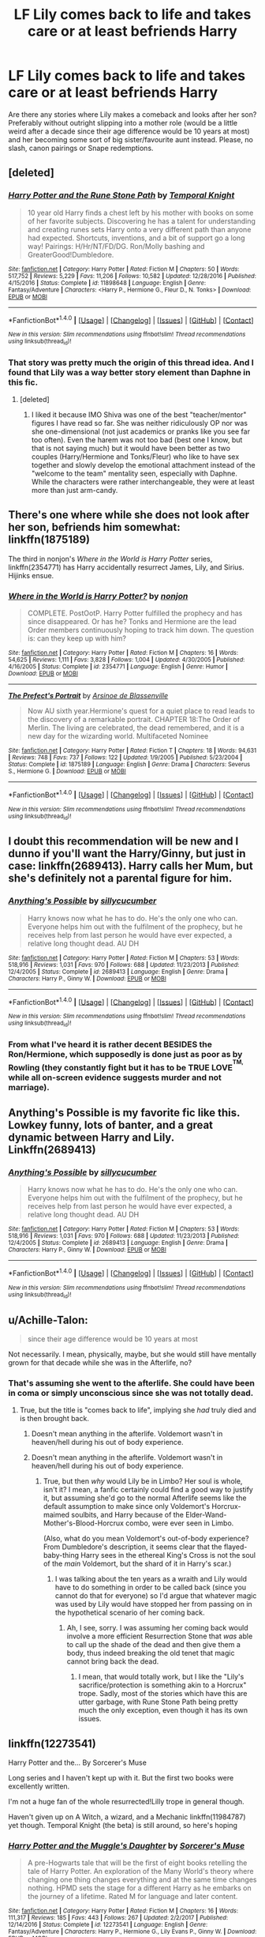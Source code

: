 #+TITLE: LF Lily comes back to life and takes care or at least befriends Harry

* LF Lily comes back to life and takes care or at least befriends Harry
:PROPERTIES:
:Author: Hellstrike
:Score: 9
:DateUnix: 1518986148.0
:DateShort: 2018-Feb-19
:FlairText: Request
:END:
Are there any stories where Lily makes a comeback and looks after her son? Preferably without outright slipping into a mother role (would be a little weird after a decade since their age difference would be 10 years at most) and her becoming some sort of big sister/favourite aunt instead. Please, no slash, canon pairings or Snape redemptions.


** [deleted]
:PROPERTIES:
:Score: 5
:DateUnix: 1518986494.0
:DateShort: 2018-Feb-19
:END:

*** [[http://www.fanfiction.net/s/11898648/1/][*/Harry Potter and the Rune Stone Path/*]] by [[https://www.fanfiction.net/u/1057022/Temporal-Knight][/Temporal Knight/]]

#+begin_quote
  10 year old Harry finds a chest left by his mother with books on some of her favorite subjects. Discovering he has a talent for understanding and creating runes sets Harry onto a very different path than anyone had expected. Shortcuts, inventions, and a bit of support go a long way! Pairings: H/Hr/NT/FD/DG. Ron/Molly bashing and GreaterGood!Dumbledore.
#+end_quote

^{/Site/: [[http://www.fanfiction.net/][fanfiction.net]] *|* /Category/: Harry Potter *|* /Rated/: Fiction M *|* /Chapters/: 50 *|* /Words/: 517,752 *|* /Reviews/: 5,229 *|* /Favs/: 11,206 *|* /Follows/: 10,582 *|* /Updated/: 12/28/2016 *|* /Published/: 4/15/2016 *|* /Status/: Complete *|* /id/: 11898648 *|* /Language/: English *|* /Genre/: Fantasy/Adventure *|* /Characters/: <Harry P., Hermione G., Fleur D., N. Tonks> *|* /Download/: [[http://www.ff2ebook.com/old/ffn-bot/index.php?id=11898648&source=ff&filetype=epub][EPUB]] or [[http://www.ff2ebook.com/old/ffn-bot/index.php?id=11898648&source=ff&filetype=mobi][MOBI]]}

--------------

*FanfictionBot*^{1.4.0} *|* [[[https://github.com/tusing/reddit-ffn-bot/wiki/Usage][Usage]]] | [[[https://github.com/tusing/reddit-ffn-bot/wiki/Changelog][Changelog]]] | [[[https://github.com/tusing/reddit-ffn-bot/issues/][Issues]]] | [[[https://github.com/tusing/reddit-ffn-bot/][GitHub]]] | [[[https://www.reddit.com/message/compose?to=tusing][Contact]]]

^{/New in this version: Slim recommendations using/ ffnbot!slim! /Thread recommendations using/ linksub(thread_id)!}
:PROPERTIES:
:Author: FanfictionBot
:Score: 1
:DateUnix: 1518986514.0
:DateShort: 2018-Feb-19
:END:


*** That story was pretty much the origin of this thread idea. And I found that Lily was a way better story element than Daphne in this fic.
:PROPERTIES:
:Author: Hellstrike
:Score: 1
:DateUnix: 1518986921.0
:DateShort: 2018-Feb-19
:END:

**** [deleted]
:PROPERTIES:
:Score: 3
:DateUnix: 1518987048.0
:DateShort: 2018-Feb-19
:END:

***** I liked it because IMO Shiva was one of the best "teacher/mentor" figures I have read so far. She was neither ridiculously OP nor was she one-dimensional (not just academics or pranks like you see far too often). Even the harem was not too bad (best one I know, but that is not saying much) but it would have been better as two couples (Harry/Hermione and Tonks/Fleur) who like to have sex together and slowly develop the emotional attachment instead of the "welcome to the team" mentality seen, especially with Daphne. While the characters were rather interchangeable, they were at least more than just arm-candy.
:PROPERTIES:
:Author: Hellstrike
:Score: 2
:DateUnix: 1518990515.0
:DateShort: 2018-Feb-19
:END:


** There's one where while she does not look after her son, befriends him somewhat: linkffn(1875189)

The third in nonjon's /Where in the World is Harry Potter/ series, linkffn(2354771) has Harry accidentally resurrect James, Lily, and Sirius. Hijinks ensue.
:PROPERTIES:
:Author: __Pers
:Score: 3
:DateUnix: 1519042005.0
:DateShort: 2018-Feb-19
:END:

*** [[http://www.fanfiction.net/s/2354771/1/][*/Where in the World is Harry Potter?/*]] by [[https://www.fanfiction.net/u/649528/nonjon][/nonjon/]]

#+begin_quote
  COMPLETE. PostOotP. Harry Potter fulfilled the prophecy and has since disappeared. Or has he? Tonks and Hermione are the lead Order members continuously hoping to track him down. The question is: can they keep up with him?
#+end_quote

^{/Site/: [[http://www.fanfiction.net/][fanfiction.net]] *|* /Category/: Harry Potter *|* /Rated/: Fiction M *|* /Chapters/: 16 *|* /Words/: 54,625 *|* /Reviews/: 1,111 *|* /Favs/: 3,828 *|* /Follows/: 1,004 *|* /Updated/: 4/30/2005 *|* /Published/: 4/16/2005 *|* /Status/: Complete *|* /id/: 2354771 *|* /Language/: English *|* /Genre/: Humor *|* /Download/: [[http://www.ff2ebook.com/old/ffn-bot/index.php?id=2354771&source=ff&filetype=epub][EPUB]] or [[http://www.ff2ebook.com/old/ffn-bot/index.php?id=2354771&source=ff&filetype=mobi][MOBI]]}

--------------

[[http://www.fanfiction.net/s/1875189/1/][*/The Prefect's Portrait/*]] by [[https://www.fanfiction.net/u/352534/Arsinoe-de-Blassenville][/Arsinoe de Blassenville/]]

#+begin_quote
  Now AU sixth year.Hermione's quest for a quiet place to read leads to the discovery of a remarkable portrait. CHAPTER 18:The Order of Merlin. The living are celebrated, the dead remembered, and it is a new day for the wizarding world. Multifaceted Nominee
#+end_quote

^{/Site/: [[http://www.fanfiction.net/][fanfiction.net]] *|* /Category/: Harry Potter *|* /Rated/: Fiction T *|* /Chapters/: 18 *|* /Words/: 94,631 *|* /Reviews/: 748 *|* /Favs/: 737 *|* /Follows/: 122 *|* /Updated/: 1/9/2005 *|* /Published/: 5/23/2004 *|* /Status/: Complete *|* /id/: 1875189 *|* /Language/: English *|* /Genre/: Drama *|* /Characters/: Severus S., Hermione G. *|* /Download/: [[http://www.ff2ebook.com/old/ffn-bot/index.php?id=1875189&source=ff&filetype=epub][EPUB]] or [[http://www.ff2ebook.com/old/ffn-bot/index.php?id=1875189&source=ff&filetype=mobi][MOBI]]}

--------------

*FanfictionBot*^{1.4.0} *|* [[[https://github.com/tusing/reddit-ffn-bot/wiki/Usage][Usage]]] | [[[https://github.com/tusing/reddit-ffn-bot/wiki/Changelog][Changelog]]] | [[[https://github.com/tusing/reddit-ffn-bot/issues/][Issues]]] | [[[https://github.com/tusing/reddit-ffn-bot/][GitHub]]] | [[[https://www.reddit.com/message/compose?to=tusing][Contact]]]

^{/New in this version: Slim recommendations using/ ffnbot!slim! /Thread recommendations using/ linksub(thread_id)!}
:PROPERTIES:
:Author: FanfictionBot
:Score: 1
:DateUnix: 1519042024.0
:DateShort: 2018-Feb-19
:END:


** I doubt this recommendation will be new and I dunno if you'll want the Harry/Ginny, but just in case: linkffn(2689413). Harry calls her Mum, but she's definitely not a parental figure for him.
:PROPERTIES:
:Author: DaniScribe
:Score: 2
:DateUnix: 1518987542.0
:DateShort: 2018-Feb-19
:END:

*** [[http://www.fanfiction.net/s/2689413/1/][*/Anything's Possible/*]] by [[https://www.fanfiction.net/u/452950/sillycucumber][/sillycucumber/]]

#+begin_quote
  Harry knows now what he has to do. He's the only one who can. Everyone helps him out with the fulfilment of the prophecy, but he receives help from last person he would have ever expected, a relative long thought dead. AU DH
#+end_quote

^{/Site/: [[http://www.fanfiction.net/][fanfiction.net]] *|* /Category/: Harry Potter *|* /Rated/: Fiction M *|* /Chapters/: 53 *|* /Words/: 518,916 *|* /Reviews/: 1,031 *|* /Favs/: 970 *|* /Follows/: 688 *|* /Updated/: 11/23/2013 *|* /Published/: 12/4/2005 *|* /Status/: Complete *|* /id/: 2689413 *|* /Language/: English *|* /Genre/: Drama *|* /Characters/: Harry P., Ginny W. *|* /Download/: [[http://www.ff2ebook.com/old/ffn-bot/index.php?id=2689413&source=ff&filetype=epub][EPUB]] or [[http://www.ff2ebook.com/old/ffn-bot/index.php?id=2689413&source=ff&filetype=mobi][MOBI]]}

--------------

*FanfictionBot*^{1.4.0} *|* [[[https://github.com/tusing/reddit-ffn-bot/wiki/Usage][Usage]]] | [[[https://github.com/tusing/reddit-ffn-bot/wiki/Changelog][Changelog]]] | [[[https://github.com/tusing/reddit-ffn-bot/issues/][Issues]]] | [[[https://github.com/tusing/reddit-ffn-bot/][GitHub]]] | [[[https://www.reddit.com/message/compose?to=tusing][Contact]]]

^{/New in this version: Slim recommendations using/ ffnbot!slim! /Thread recommendations using/ linksub(thread_id)!}
:PROPERTIES:
:Author: FanfictionBot
:Score: 1
:DateUnix: 1518987560.0
:DateShort: 2018-Feb-19
:END:


*** From what I've heard it is rather decent BESIDES the Ron/Hermione, which supposedly is done just as poor as by Rowling (they constantly fight but it has to be TRUE LOVE^{^{TM,}} while all on-screen evidence suggests murder and not marriage).
:PROPERTIES:
:Author: Hellstrike
:Score: 1
:DateUnix: 1518990681.0
:DateShort: 2018-Feb-19
:END:


** Anything's Possible is my favorite fic like this. Lowkey funny, lots of banter, and a great dynamic between Harry and Lily. Linkffn(2689413)
:PROPERTIES:
:Author: slugcharmer
:Score: 2
:DateUnix: 1518993456.0
:DateShort: 2018-Feb-19
:END:

*** [[http://www.fanfiction.net/s/2689413/1/][*/Anything's Possible/*]] by [[https://www.fanfiction.net/u/452950/sillycucumber][/sillycucumber/]]

#+begin_quote
  Harry knows now what he has to do. He's the only one who can. Everyone helps him out with the fulfilment of the prophecy, but he receives help from last person he would have ever expected, a relative long thought dead. AU DH
#+end_quote

^{/Site/: [[http://www.fanfiction.net/][fanfiction.net]] *|* /Category/: Harry Potter *|* /Rated/: Fiction M *|* /Chapters/: 53 *|* /Words/: 518,916 *|* /Reviews/: 1,031 *|* /Favs/: 970 *|* /Follows/: 688 *|* /Updated/: 11/23/2013 *|* /Published/: 12/4/2005 *|* /Status/: Complete *|* /id/: 2689413 *|* /Language/: English *|* /Genre/: Drama *|* /Characters/: Harry P., Ginny W. *|* /Download/: [[http://www.ff2ebook.com/old/ffn-bot/index.php?id=2689413&source=ff&filetype=epub][EPUB]] or [[http://www.ff2ebook.com/old/ffn-bot/index.php?id=2689413&source=ff&filetype=mobi][MOBI]]}

--------------

*FanfictionBot*^{1.4.0} *|* [[[https://github.com/tusing/reddit-ffn-bot/wiki/Usage][Usage]]] | [[[https://github.com/tusing/reddit-ffn-bot/wiki/Changelog][Changelog]]] | [[[https://github.com/tusing/reddit-ffn-bot/issues/][Issues]]] | [[[https://github.com/tusing/reddit-ffn-bot/][GitHub]]] | [[[https://www.reddit.com/message/compose?to=tusing][Contact]]]

^{/New in this version: Slim recommendations using/ ffnbot!slim! /Thread recommendations using/ linksub(thread_id)!}
:PROPERTIES:
:Author: FanfictionBot
:Score: 1
:DateUnix: 1518993460.0
:DateShort: 2018-Feb-19
:END:


** u/Achille-Talon:
#+begin_quote
  since their age difference would be 10 years at most
#+end_quote

Not necessarily. I mean, physically, maybe, but she would still have mentally grown for that decade while she was in the Afterlife, no?
:PROPERTIES:
:Author: Achille-Talon
:Score: 2
:DateUnix: 1519062783.0
:DateShort: 2018-Feb-19
:END:

*** That's assuming she went to the afterlife. She could have been in coma or simply unconscious since she was not totally dead.
:PROPERTIES:
:Author: Hellstrike
:Score: 1
:DateUnix: 1519074345.0
:DateShort: 2018-Feb-20
:END:

**** True, but the title is "comes back to life", implying she /had/ truly died and is then brought back.
:PROPERTIES:
:Author: Achille-Talon
:Score: 1
:DateUnix: 1519075749.0
:DateShort: 2018-Feb-20
:END:

***** Doesn't mean anything in the afterlife. Voldemort wasn't in heaven/hell during his out of body experience.
:PROPERTIES:
:Author: Hellstrike
:Score: 1
:DateUnix: 1519076440.0
:DateShort: 2018-Feb-20
:END:


***** Doesn't mean anything in the afterlife. Voldemort wasn't in heaven/hell during his out of body experience.
:PROPERTIES:
:Author: Hellstrike
:Score: 1
:DateUnix: 1519076450.0
:DateShort: 2018-Feb-20
:END:

****** True, but then /why/ would Lily be in Limbo? Her soul is whole, isn't it? I mean, a fanfic certainly could find a good way to justify it, but assuming she'd go to the normal Afterlife seems like the default assumption to make since only Voldemort's Horcrux-maimed soulbits, and Harry because of the Elder-Wand-Mother's-Blood-Horcrux combo, were ever seen in Limbo.

(Also, what do you mean Voldemort's out-of-body experience? From Dumbledore's description, it seems clear that the flayed-baby-thing Harry sees in the ethereal King's Cross is not the soul of the /main/ Voldemort, but the shard of it in Harry's scar.)
:PROPERTIES:
:Author: Achille-Talon
:Score: 1
:DateUnix: 1519077077.0
:DateShort: 2018-Feb-20
:END:

******* I was talking about the ten years as a wraith and Lily would have to do something in order to be called back (since you cannot do that for everyone) so I'd argue that whatever magic was used by Lily would have stopped her from passing on in the hypothetical scenario of her coming back.
:PROPERTIES:
:Author: Hellstrike
:Score: 1
:DateUnix: 1519078512.0
:DateShort: 2018-Feb-20
:END:

******** Ah, I see, sorry. I was assuming her coming back would involve a more efficient Resurrection Stone that /was/ able to call up the shade of the dead and then give them a body, thus indeed breaking the old tenet that magic cannot bring back the dead.
:PROPERTIES:
:Author: Achille-Talon
:Score: 1
:DateUnix: 1519078711.0
:DateShort: 2018-Feb-20
:END:

********* I mean, that would totally work, but I like the "Lily's sacrifice/protection is something akin to a Horcrux" trope. Sadly, most of the stories which have this are utter garbage, with Rune Stone Path being pretty much the only exception, even though it has its own issues.
:PROPERTIES:
:Author: Hellstrike
:Score: 1
:DateUnix: 1519079421.0
:DateShort: 2018-Feb-20
:END:


** linkffn(12273541)

Harry Potter and the... By Sorcerer's Muse

Long series and I haven't kept up with it. But the first two books were excellently written.

I'm not a huge fan of the whole resurrected!Lilly trope in general though.

Haven't given up on A Witch, a wizard, and a Mechanic linkffn(11984787) yet though. Temporal Knight (the beta) is still around, so here's hoping
:PROPERTIES:
:Author: Mozeliak
:Score: 3
:DateUnix: 1518988846.0
:DateShort: 2018-Feb-19
:END:

*** [[http://www.fanfiction.net/s/12273541/1/][*/Harry Potter and the Muggle's Daughter/*]] by [[https://www.fanfiction.net/u/4363400/Sorcerer-s-Muse][/Sorcerer's Muse/]]

#+begin_quote
  A pre-Hogwarts tale that will be the first of eight books retelling the tale of Harry Potter. An exploration of the Many World's theory where changing one thing changes everything and at the same time changes nothing. HPMD sets the stage for a different Harry as he embarks on the journey of a lifetime. Rated M for language and later content.
#+end_quote

^{/Site/: [[http://www.fanfiction.net/][fanfiction.net]] *|* /Category/: Harry Potter *|* /Rated/: Fiction M *|* /Chapters/: 16 *|* /Words/: 111,317 *|* /Reviews/: 185 *|* /Favs/: 443 *|* /Follows/: 267 *|* /Updated/: 2/2/2017 *|* /Published/: 12/14/2016 *|* /Status/: Complete *|* /id/: 12273541 *|* /Language/: English *|* /Genre/: Fantasy/Adventure *|* /Characters/: Harry P., Hermione G., Lily Evans P., Ginny W. *|* /Download/: [[http://www.ff2ebook.com/old/ffn-bot/index.php?id=12273541&source=ff&filetype=epub][EPUB]] or [[http://www.ff2ebook.com/old/ffn-bot/index.php?id=12273541&source=ff&filetype=mobi][MOBI]]}

--------------

[[http://www.fanfiction.net/s/11984787/1/][*/A Witch, A Wizard and A Mechanic/*]] by [[https://www.fanfiction.net/u/5962460/RhysThornbery][/RhysThornbery/]]

#+begin_quote
  Harry's had enough. It's time to blow this popsicle stand. Turns out, leaving behind friends is harder than one might think however. And an unexpected lead towards a new life provides a surprise. Unfortunately life is rarely so simple right? Pairings: MAYBE Harry/Multi, starting off Harry/Hermione. GreaterGood!Dumbledore. Rated T may progress to M.
#+end_quote

^{/Site/: [[http://www.fanfiction.net/][fanfiction.net]] *|* /Category/: Harry Potter *|* /Rated/: Fiction T *|* /Chapters/: 15 *|* /Words/: 124,244 *|* /Reviews/: 496 *|* /Favs/: 1,716 *|* /Follows/: 2,385 *|* /Updated/: 4/24/2017 *|* /Published/: 6/6/2016 *|* /id/: 11984787 *|* /Language/: English *|* /Genre/: Fantasy/Romance *|* /Download/: [[http://www.ff2ebook.com/old/ffn-bot/index.php?id=11984787&source=ff&filetype=epub][EPUB]] or [[http://www.ff2ebook.com/old/ffn-bot/index.php?id=11984787&source=ff&filetype=mobi][MOBI]]}

--------------

*FanfictionBot*^{1.4.0} *|* [[[https://github.com/tusing/reddit-ffn-bot/wiki/Usage][Usage]]] | [[[https://github.com/tusing/reddit-ffn-bot/wiki/Changelog][Changelog]]] | [[[https://github.com/tusing/reddit-ffn-bot/issues/][Issues]]] | [[[https://github.com/tusing/reddit-ffn-bot/][GitHub]]] | [[[https://www.reddit.com/message/compose?to=tusing][Contact]]]

^{/New in this version: Slim recommendations using/ ffnbot!slim! /Thread recommendations using/ linksub(thread_id)!}
:PROPERTIES:
:Author: FanfictionBot
:Score: 1
:DateUnix: 1518988853.0
:DateShort: 2018-Feb-19
:END:


** It happens in some form in /An Old and New World/ by Lens of Sanity, and /Brutal Harry/ & /Hero Harry/ by LordsFire.
:PROPERTIES:
:Author: deirox
:Score: 1
:DateUnix: 1518992833.0
:DateShort: 2018-Feb-19
:END:


** I am working on a secret story about this! :) Yes I made some changes to Lily's character, like making her an animagus, and also went off of some of the more negative things about her that was in canon like her vindictiveness and harsh snark, but that is all I did to make my fic work. :) She survives Godric's Hollow, and then the story is about her and Harry's "relationship" as it goes through the canon years. Yes it is my first ever actual blatant canon rehash, but I still think it's different because my story follows Lily's perspective and her exploits while Harry goes through canon stuff in the background, and it will diverge massively in Goblet of Fire anyway. :)
:PROPERTIES:
:Score: 1
:DateUnix: 1518995845.0
:DateShort: 2018-Feb-19
:END:


** Is there any dimensional traveling Lily helping out Harry? (That one bash piece by LeQuin doesn't count.) It's usually Harry going to a dimension where Lily lives, but not vice versa.
:PROPERTIES:
:Author: InquisitorCOC
:Score: 1
:DateUnix: 1518995940.0
:DateShort: 2018-Feb-19
:END:

*** I'd be interested in that as well.
:PROPERTIES:
:Author: Hellstrike
:Score: 1
:DateUnix: 1518996888.0
:DateShort: 2018-Feb-19
:END:
